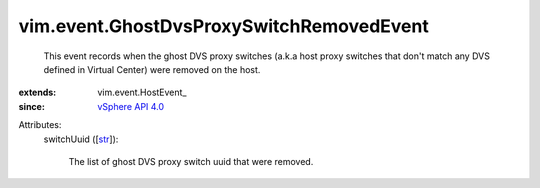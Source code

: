 
vim.event.GhostDvsProxySwitchRemovedEvent
=========================================
  This event records when the ghost DVS proxy switches (a.k.a host proxy switches that don't match any DVS defined in Virtual Center) were removed on the host.
:extends: vim.event.HostEvent_
:since: `vSphere API 4.0 <vim/version.rst#vimversionversion5>`_

Attributes:
    switchUuid ([`str <https://docs.python.org/2/library/stdtypes.html>`_]):

       The list of ghost DVS proxy switch uuid that were removed.
